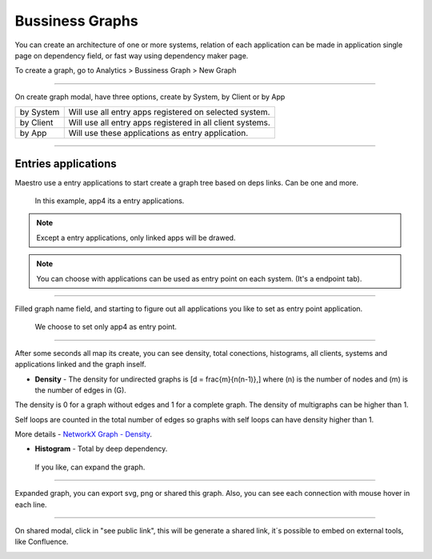 Bussiness Graphs
================

You can create an architecture of one or more systems, relation of each application can be made in application single page on dependency field, or fast way using dependency maker page.

To create a graph, go to Analytics > Bussiness Graph > New Graph

------------

.. image:: ../../_static/screen/analytics_enter.png


On create graph modal, have three options, create by System, by Client or by App


.. image:: ../../_static/screen/analytics_modal1.png

================  ============================================================
by System          Will use all entry apps registered on selected system.
by Client          Will use all entry apps registered in all client systems.
by App             Will use these applications as entry application.
================  ============================================================

------------

Entries applications
--------------------

Maestro use a entry applications to start create a graph tree based on deps links. Can be one and more.

.. figure:: ../../_static/screen/entry_app.png

    In this example, app4 its a entry applications.


.. Note::

    Except a entry applications, only linked apps will be drawed.

.. Note::

    You can choose with applications can be used as entry point on each system. (It's a endpoint tab).

------------

Filled graph name field, and starting to figure out all applications you like to set as entry point application.

.. figure:: ../../_static/screen/analytics_modal2.png

    We choose to set only app4 as entry point.

------------

After some seconds all map its create, you can see density, total conections, histograms, all clients, systems and applications linked and the graph inself.

* **Density** - The density for undirected graphs is \[d = \frac{m}{n(n-1)},\] where \(n\) is the number of nodes and \(m\) is the number of edges in \(G\).

The density is 0 for a graph without edges and 1 for a complete graph. The density of multigraphs can be higher than 1.

Self loops are counted in the total number of edges so graphs with self loops can have density higher than 1.

More details - `NetworkX Graph - Density <https://networkx.github.io/documentation/latest/reference/generated/networkx.classes.function.density.html/>`_.

* **Histogram** - Total by deep dependency.

.. figure:: ../../_static/screen/analytics_single.png

    If you like, can expand the graph.

------------

Expanded graph, you can export svg, png or shared this graph. Also, you can see each connection with mouse hover in each line.

.. image:: ../../_static/screen/analytics_graph.png

------------

On shared modal, click in "see public link", this will be generate a shared link, it´s possible to embed on external tools, like Confluence.

.. image:: ../../_static/screen/modal_public.png